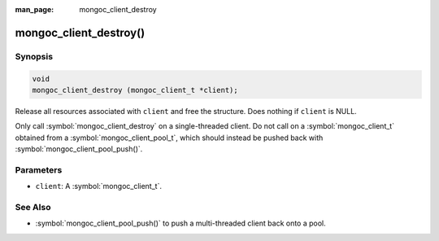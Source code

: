 :man_page: mongoc_client_destroy

mongoc_client_destroy()
=======================

Synopsis
--------

.. code-block:: c

  void
  mongoc_client_destroy (mongoc_client_t *client);

Release all resources associated with ``client`` and free the structure. Does nothing if ``client`` is NULL.

Only call :symbol:`mongoc_client_destroy` on a single-threaded client. Do not call on a :symbol:`mongoc_client_t` obtained from a :symbol:`mongoc_client_pool_t`, which should instead be pushed back with :symbol:`mongoc_client_pool_push()`.

Parameters
----------

* ``client``: A :symbol:`mongoc_client_t`.

See Also
--------

* :symbol:`mongoc_client_pool_push()` to push a multi-threaded client back onto a pool.